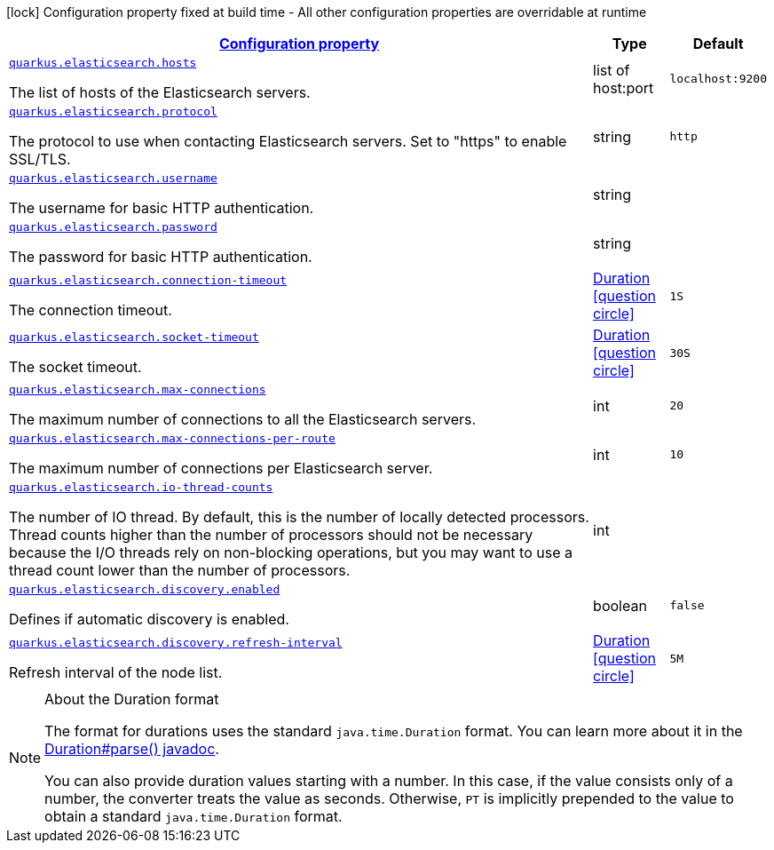 [.configuration-legend]
icon:lock[title=Fixed at build time] Configuration property fixed at build time - All other configuration properties are overridable at runtime
[.configuration-reference, cols="80,.^10,.^10"]
|===

h|[[quarkus-elasticsearch-elasticsearch-config_configuration]]link:#quarkus-elasticsearch-elasticsearch-config_configuration[Configuration property]

h|Type
h|Default

a| [[quarkus-elasticsearch-elasticsearch-config_quarkus.elasticsearch.hosts]]`link:#quarkus-elasticsearch-elasticsearch-config_quarkus.elasticsearch.hosts[quarkus.elasticsearch.hosts]`

[.description]
--
The list of hosts of the Elasticsearch servers.
--|list of host:port 
|`localhost:9200`


a| [[quarkus-elasticsearch-elasticsearch-config_quarkus.elasticsearch.protocol]]`link:#quarkus-elasticsearch-elasticsearch-config_quarkus.elasticsearch.protocol[quarkus.elasticsearch.protocol]`

[.description]
--
The protocol to use when contacting Elasticsearch servers. Set to "https" to enable SSL/TLS.
--|string 
|`http`


a| [[quarkus-elasticsearch-elasticsearch-config_quarkus.elasticsearch.username]]`link:#quarkus-elasticsearch-elasticsearch-config_quarkus.elasticsearch.username[quarkus.elasticsearch.username]`

[.description]
--
The username for basic HTTP authentication.
--|string 
|


a| [[quarkus-elasticsearch-elasticsearch-config_quarkus.elasticsearch.password]]`link:#quarkus-elasticsearch-elasticsearch-config_quarkus.elasticsearch.password[quarkus.elasticsearch.password]`

[.description]
--
The password for basic HTTP authentication.
--|string 
|


a| [[quarkus-elasticsearch-elasticsearch-config_quarkus.elasticsearch.connection-timeout]]`link:#quarkus-elasticsearch-elasticsearch-config_quarkus.elasticsearch.connection-timeout[quarkus.elasticsearch.connection-timeout]`

[.description]
--
The connection timeout.
--|link:https://docs.oracle.com/javase/8/docs/api/java/time/Duration.html[Duration]
  link:#duration-note-anchor[icon:question-circle[], title=More information about the Duration format]
|`1S`


a| [[quarkus-elasticsearch-elasticsearch-config_quarkus.elasticsearch.socket-timeout]]`link:#quarkus-elasticsearch-elasticsearch-config_quarkus.elasticsearch.socket-timeout[quarkus.elasticsearch.socket-timeout]`

[.description]
--
The socket timeout.
--|link:https://docs.oracle.com/javase/8/docs/api/java/time/Duration.html[Duration]
  link:#duration-note-anchor[icon:question-circle[], title=More information about the Duration format]
|`30S`


a| [[quarkus-elasticsearch-elasticsearch-config_quarkus.elasticsearch.max-connections]]`link:#quarkus-elasticsearch-elasticsearch-config_quarkus.elasticsearch.max-connections[quarkus.elasticsearch.max-connections]`

[.description]
--
The maximum number of connections to all the Elasticsearch servers.
--|int 
|`20`


a| [[quarkus-elasticsearch-elasticsearch-config_quarkus.elasticsearch.max-connections-per-route]]`link:#quarkus-elasticsearch-elasticsearch-config_quarkus.elasticsearch.max-connections-per-route[quarkus.elasticsearch.max-connections-per-route]`

[.description]
--
The maximum number of connections per Elasticsearch server.
--|int 
|`10`


a| [[quarkus-elasticsearch-elasticsearch-config_quarkus.elasticsearch.io-thread-counts]]`link:#quarkus-elasticsearch-elasticsearch-config_quarkus.elasticsearch.io-thread-counts[quarkus.elasticsearch.io-thread-counts]`

[.description]
--
The number of IO thread. By default, this is the number of locally detected processors. 
 Thread counts higher than the number of processors should not be necessary because the I/O threads rely on non-blocking operations, but you may want to use a thread count lower than the number of processors.
--|int 
|


a| [[quarkus-elasticsearch-elasticsearch-config_quarkus.elasticsearch.discovery.enabled]]`link:#quarkus-elasticsearch-elasticsearch-config_quarkus.elasticsearch.discovery.enabled[quarkus.elasticsearch.discovery.enabled]`

[.description]
--
Defines if automatic discovery is enabled.
--|boolean 
|`false`


a| [[quarkus-elasticsearch-elasticsearch-config_quarkus.elasticsearch.discovery.refresh-interval]]`link:#quarkus-elasticsearch-elasticsearch-config_quarkus.elasticsearch.discovery.refresh-interval[quarkus.elasticsearch.discovery.refresh-interval]`

[.description]
--
Refresh interval of the node list.
--|link:https://docs.oracle.com/javase/8/docs/api/java/time/Duration.html[Duration]
  link:#duration-note-anchor[icon:question-circle[], title=More information about the Duration format]
|`5M`

|===
ifndef::no-duration-note[]
[NOTE]
[[duration-note-anchor]]
.About the Duration format
====
The format for durations uses the standard `java.time.Duration` format.
You can learn more about it in the link:https://docs.oracle.com/javase/8/docs/api/java/time/Duration.html#parse-java.lang.CharSequence-[Duration#parse() javadoc].

You can also provide duration values starting with a number.
In this case, if the value consists only of a number, the converter treats the value as seconds.
Otherwise, `PT` is implicitly prepended to the value to obtain a standard `java.time.Duration` format.
====
endif::no-duration-note[]
